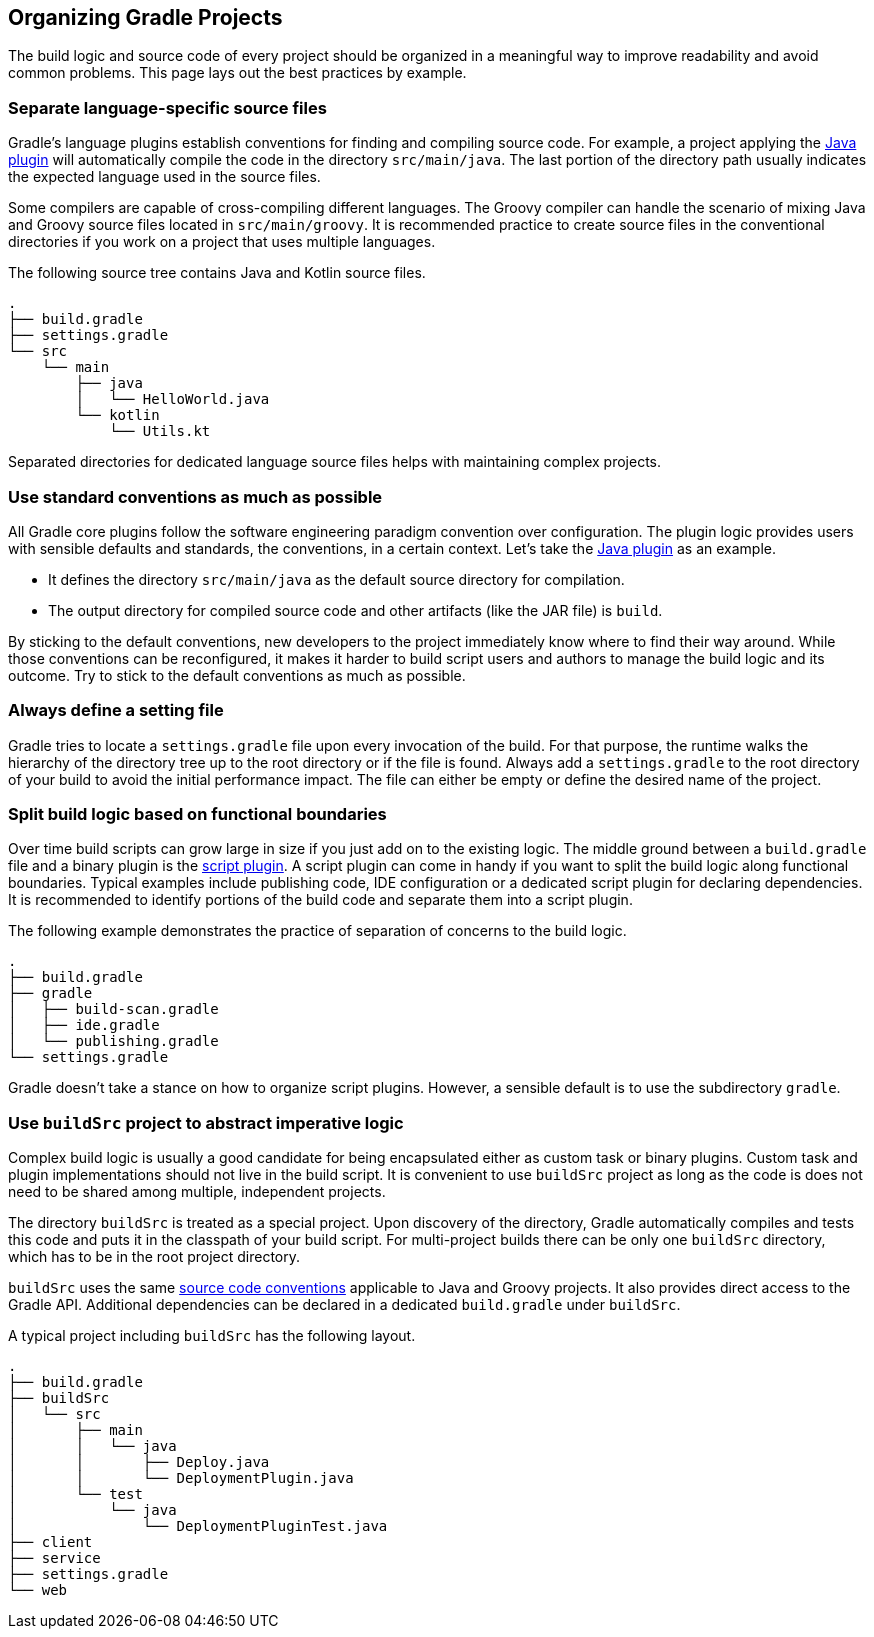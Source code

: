 // Copyright 2017 the original author or authors.
//
// Licensed under the Apache License, Version 2.0 (the "License");
// you may not use this file except in compliance with the License.
// You may obtain a copy of the License at
//
//      http://www.apache.org/licenses/LICENSE-2.0
//
// Unless required by applicable law or agreed to in writing, software
// distributed under the License is distributed on an "AS IS" BASIS,
// WITHOUT WARRANTIES OR CONDITIONS OF ANY KIND, either express or implied.
// See the License for the specific language governing permissions and
// limitations under the License.

[[organizing_gradle_projects]]
== Organizing Gradle Projects

The build logic and source code of every project should be organized in a meaningful way to improve readability and avoid common problems. This page lays out the best practices by example.

[[sec:separate_language_source_files]]
=== Separate language-specific source files

Gradle's language plugins establish conventions for finding and compiling source code. For example, a project applying the <<java_plugin,Java plugin>> will automatically compile the code in the directory `src/main/java`. The last portion of the directory path usually indicates the expected language used in the source files.

Some compilers are capable of cross-compiling different languages. The Groovy compiler can handle the scenario of mixing Java and Groovy source files located in `src/main/groovy`. It is recommended practice to create source files in the conventional directories if you work on a project that uses multiple languages.

The following source tree contains Java and Kotlin source files.

----
.
├── build.gradle
├── settings.gradle
└── src
    └── main
        ├── java
        │   └── HelloWorld.java
        └── kotlin
            └── Utils.kt
----

Separated directories for dedicated language source files helps with maintaining complex projects.

[[sec:use_standard_conventions]]
=== Use standard conventions as much as possible

All Gradle core plugins follow the software engineering paradigm convention over configuration. The plugin logic provides users with sensible defaults and standards, the conventions, in a certain context. Let’s take the <<java_plugin,Java plugin>> as an example.

* It defines the directory `src/main/java` as the default source directory for compilation.
* The output directory for compiled source code and other artifacts (like the JAR file) is `build`.

By sticking to the default conventions, new developers to the project immediately know where to find their way around. While those conventions can be reconfigured, it makes it harder to build script users and authors to manage the build logic and its outcome. Try to stick to the default conventions as much as possible.

=== Always define a setting file

Gradle tries to locate a `settings.gradle` file upon every invocation of the build. For that purpose, the runtime walks the hierarchy of the directory tree up to the root directory or if the file is found. Always add a `settings.gradle` to the root directory of your build to avoid the initial performance impact. The file can either be empty or define the desired name of the project.

[[sec:split_build_logic_functional_boundaries]]
=== Split build logic based on functional boundaries

Over time build scripts can grow large in size if you just add on to the existing logic. The middle ground between a `build.gradle` file and a binary plugin is the <<sec:script_plugins,script plugin>>. A script plugin can come in handy if you want to split the build logic along functional boundaries. Typical examples include publishing code, IDE configuration or a dedicated script plugin for declaring dependencies. It is recommended to identify portions of the build code and separate them into a script plugin.

The following example demonstrates the practice of separation of concerns to the build logic.

----
.
├── build.gradle
├── gradle
│   ├── build-scan.gradle
│   ├── ide.gradle
│   └── publishing.gradle
└── settings.gradle
----

Gradle doesn't take a stance on how to organize script plugins. However, a sensible default is to use the subdirectory `gradle`.

[[sec:build_sources]]
=== Use `buildSrc` project to abstract imperative logic

Complex build logic is usually a good candidate for being encapsulated either as custom task or binary plugins. Custom task and plugin implementations should not live in the build script. It is convenient to use `buildSrc` project as long as the code is does not need to be shared among multiple, independent projects.

The directory `buildSrc` is treated as a special project. Upon discovery of the directory, Gradle automatically compiles and tests this code and puts it in the classpath of your build script. For multi-project builds there can be only one `buildSrc` directory, which has to be in the root project directory.

`buildSrc` uses the same <<javalayout,source code conventions>> applicable to Java and Groovy projects. It also provides direct access to the Gradle API. Additional dependencies can be declared in a dedicated `build.gradle` under `buildSrc`.

++++
<sample xmlns:xi="http://www.w3.org/2001/XInclude" id="customBuildSrcBuild" dir="java/multiproject" title="Custom buildSrc build script">
    <sourcefile file="buildSrc/build.gradle"/>
</sample>
++++

A typical project including `buildSrc` has the following layout.

----
.
├── build.gradle
├── buildSrc
│   └── src
│       ├── main
│       │   └── java
│       │       ├── Deploy.java
│       │       └── DeploymentPlugin.java
│       └── test
│           └── java
│               └── DeploymentPluginTest.java
├── client
├── service
├── settings.gradle
└── web
----
